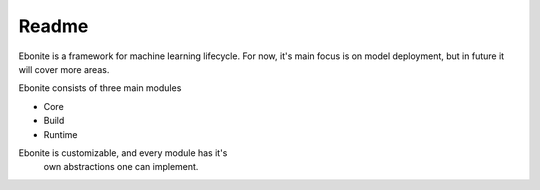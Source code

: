 ============
Readme
============

Ebonite is a framework for machine learning lifecycle. For now, it's
main focus is on model deployment, but in future it will cover more
areas.

Ebonite consists of three main modules

* Core
* Build
* Runtime

Ebonite is customizable, and every module has it's
 own abstractions one can implement.
